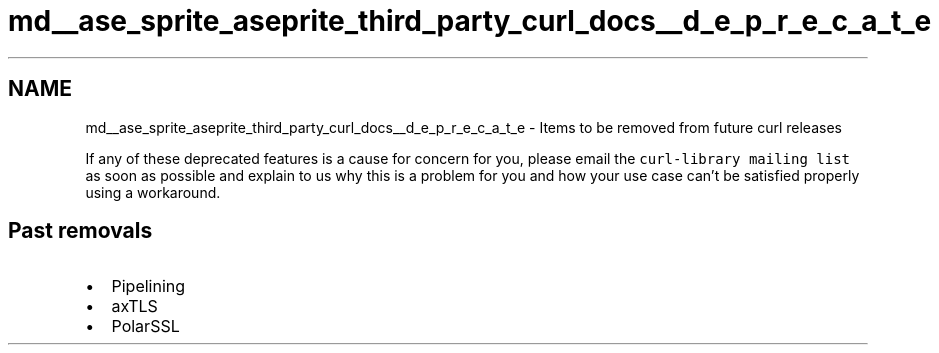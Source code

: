 .TH "md__ase_sprite_aseprite_third_party_curl_docs__d_e_p_r_e_c_a_t_e" 3 "Wed Feb 1 2023" "Version Version 0.0" "My Project" \" -*- nroff -*-
.ad l
.nh
.SH NAME
md__ase_sprite_aseprite_third_party_curl_docs__d_e_p_r_e_c_a_t_e \- Items to be removed from future curl releases 
.PP
If any of these deprecated features is a cause for concern for you, please email the \fCcurl-library mailing list\fP as soon as possible and explain to us why this is a problem for you and how your use case can't be satisfied properly using a workaround\&.
.SH "Past removals"
.PP
.IP "\(bu" 2
Pipelining
.IP "\(bu" 2
axTLS
.IP "\(bu" 2
PolarSSL 
.PP

